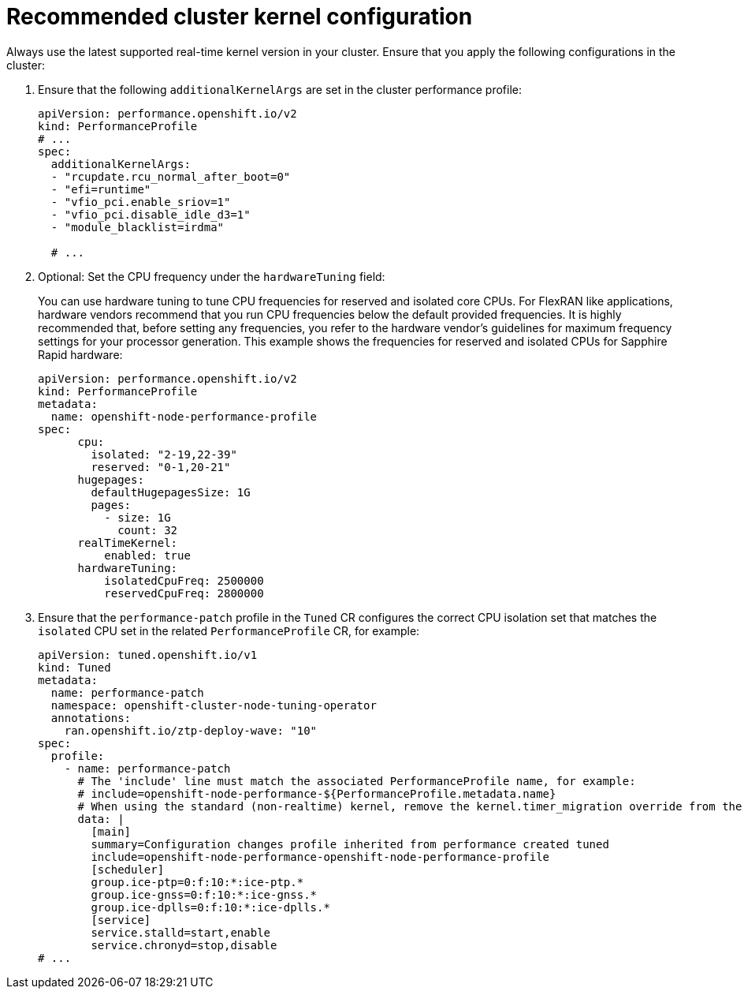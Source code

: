 // Module included in the following assemblies:
//
// * scalability_and_performance/ztp_far_edge/ztp-vdu-validating-cluster-tuning.adoc

:_module-type: REFERENCE
[id="ztp-recommended-cluster-kernel-config_{context}"]
= Recommended cluster kernel configuration

Always use the latest supported real-time kernel version in your cluster. Ensure that you apply the following configurations in the cluster:

. Ensure that the following `additionalKernelArgs` are set in the cluster performance profile:
+
[source,yaml]
----
apiVersion: performance.openshift.io/v2
kind: PerformanceProfile
# ...
spec:
  additionalKernelArgs:
  - "rcupdate.rcu_normal_after_boot=0"
  - "efi=runtime"
  - "vfio_pci.enable_sriov=1"
  - "vfio_pci.disable_idle_d3=1"
  - "module_blacklist=irdma"

  # ...
----

. Optional: Set the CPU frequency under the `hardwareTuning` field:
+
You can use hardware tuning to tune CPU frequencies for reserved and isolated core CPUs.
For FlexRAN like applications, hardware vendors recommend that you run CPU frequencies below the default provided frequencies.
It is highly recommended that, before setting any frequencies, you refer to the hardware vendor’s guidelines for maximum frequency settings for your processor generation.
This example shows the frequencies for reserved and isolated CPUs for Sapphire Rapid hardware:
+
[source,yaml]
----
apiVersion: performance.openshift.io/v2
kind: PerformanceProfile
metadata:
  name: openshift-node-performance-profile
spec:
      cpu:
        isolated: "2-19,22-39"
        reserved: "0-1,20-21"
      hugepages:
        defaultHugepagesSize: 1G
        pages:
          - size: 1G
            count: 32
      realTimeKernel:
          enabled: true
      hardwareTuning:
          isolatedCpuFreq: 2500000
          reservedCpuFreq: 2800000
----

. Ensure that the `performance-patch` profile in the `Tuned` CR configures the correct CPU isolation set that matches the `isolated` CPU set in the related `PerformanceProfile` CR, for example:
+
[source,yaml]
----
apiVersion: tuned.openshift.io/v1
kind: Tuned
metadata:
  name: performance-patch
  namespace: openshift-cluster-node-tuning-operator
  annotations:
    ran.openshift.io/ztp-deploy-wave: "10"
spec:
  profile:
    - name: performance-patch
      # The 'include' line must match the associated PerformanceProfile name, for example:
      # include=openshift-node-performance-${PerformanceProfile.metadata.name}
      # When using the standard (non-realtime) kernel, remove the kernel.timer_migration override from the [sysctl] section
      data: |
        [main]
        summary=Configuration changes profile inherited from performance created tuned
        include=openshift-node-performance-openshift-node-performance-profile
        [scheduler]
        group.ice-ptp=0:f:10:*:ice-ptp.*
        group.ice-gnss=0:f:10:*:ice-gnss.*
        group.ice-dplls=0:f:10:*:ice-dplls.*
        [service]
        service.stalld=start,enable
        service.chronyd=stop,disable
# ...
----
